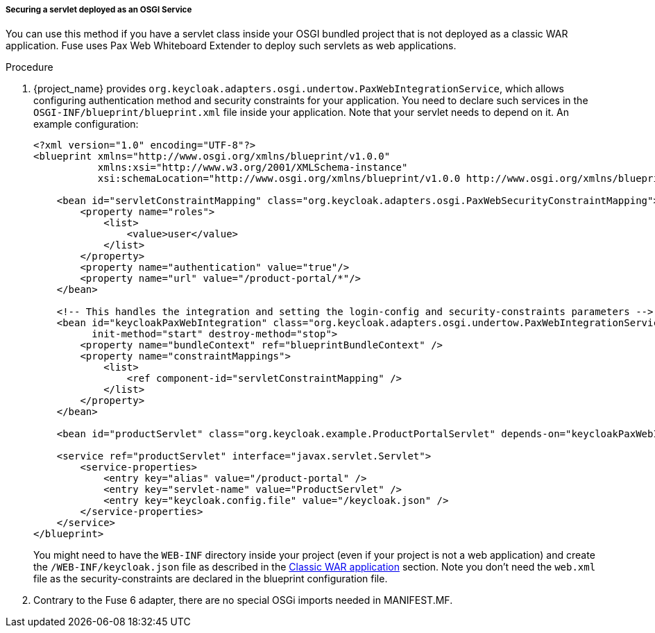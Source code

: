
[[_fuse7_adapter_servlet_whiteboard]]
===== Securing a servlet deployed as an OSGI Service

You can use this method if you have a servlet class inside your OSGI bundled project that is not deployed as a classic WAR application. Fuse uses Pax Web Whiteboard Extender to deploy such servlets as web applications.

.Procedure

. {project_name} provides `org.keycloak.adapters.osgi.undertow.PaxWebIntegrationService`, which allows configuring authentication method and security constraints for your application. You need to declare such services in the `OSGI-INF/blueprint/blueprint.xml` file inside your application. Note that your servlet needs to depend on it.
An example configuration:
+
[source,xml,subs="attributes+"]
----
<?xml version="1.0" encoding="UTF-8"?>
<blueprint xmlns="http://www.osgi.org/xmlns/blueprint/v1.0.0"
           xmlns:xsi="http://www.w3.org/2001/XMLSchema-instance"
           xsi:schemaLocation="http://www.osgi.org/xmlns/blueprint/v1.0.0 http://www.osgi.org/xmlns/blueprint/v1.0.0/blueprint.xsd">

    <bean id="servletConstraintMapping" class="org.keycloak.adapters.osgi.PaxWebSecurityConstraintMapping">
        <property name="roles">
            <list>
                <value>user</value>
            </list>
        </property>
        <property name="authentication" value="true"/>
        <property name="url" value="/product-portal/*"/>
    </bean>

    <!-- This handles the integration and setting the login-config and security-constraints parameters -->
    <bean id="keycloakPaxWebIntegration" class="org.keycloak.adapters.osgi.undertow.PaxWebIntegrationService"
          init-method="start" destroy-method="stop">
        <property name="bundleContext" ref="blueprintBundleContext" />
        <property name="constraintMappings">
            <list>
                <ref component-id="servletConstraintMapping" />
            </list>
        </property>
    </bean>

    <bean id="productServlet" class="org.keycloak.example.ProductPortalServlet" depends-on="keycloakPaxWebIntegration" />

    <service ref="productServlet" interface="javax.servlet.Servlet">
        <service-properties>
            <entry key="alias" value="/product-portal" />
            <entry key="servlet-name" value="ProductServlet" />
            <entry key="keycloak.config.file" value="/keycloak.json" />
        </service-properties>
    </service>
</blueprint>
----
+
You might need to have the `WEB-INF` directory inside your project (even if your project is not a web application) and create the `/WEB-INF/keycloak.json` file as  described in the <<_fuse7_adapter_classic_war,Classic WAR application>> section.
Note you don't need the `web.xml` file as the security-constraints are declared in the blueprint configuration file.

. Contrary to the Fuse 6 adapter, there are no special OSGi imports needed in MANIFEST.MF.

